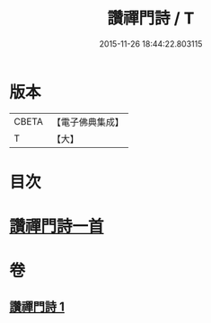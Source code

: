 #+TITLE: 讚禪門詩 / T
#+DATE: 2015-11-26 18:44:22.803115
* 版本
 |     CBETA|【電子佛典集成】|
 |         T|【大】     |

* 目次
* [[file:KR6q0111_001.txt::1292c28][讚禪門詩一首]]
* 卷
** [[file:KR6q0111_001.txt][讚禪門詩 1]]
